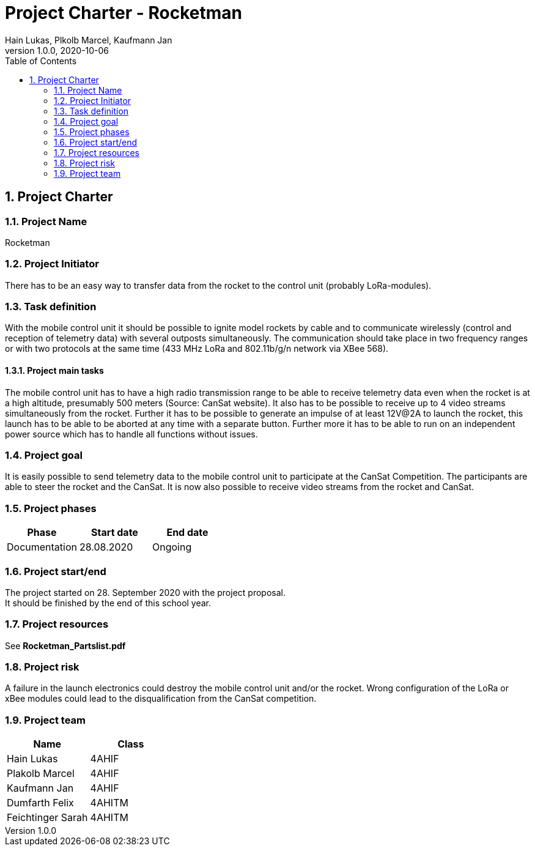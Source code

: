 = Project Charter - Rocketman
Hain Lukas, Plkolb Marcel, Kaufmann Jan
1.0.0, 2020-10-06
ifndef::imagesdir[:imagesdir: images]
//:toc-placement!:  // prevents the generation of the doc at this position, so it can be printed afterwards
:sourcedir: ../src/main/java
:icons: font
:sectnums:    // Nummerierung der Überschriften / section numbering
:toc: left

//Need this blank line after ifdef, don't know why...
ifdef::backend-html5[]

// print the toc here (not at the default position)
//toc::[]

== Project Charter

=== Project Name
Rocketman

=== Project Initiator
There has to be an easy way to transfer data from the rocket to the control unit (probably LoRa-modules).

=== Task definition
With the mobile control unit it should be possible to ignite model rockets by cable and to communicate wirelessly (control and reception of telemetry data) with several outposts simultaneously. The communication should take place in two frequency ranges or with two protocols at the same time (433 MHz LoRa and 802.11b/g/n network via XBee 568).

==== Project main tasks
The mobile control unit has to have a high radio transmission range to be able to receive telemetry data even when the rocket is at a high altitude, presumably 500 meters (Source: CanSat website). It also has to be possible to receive up to 4 video streams simultaneously from the rocket. Further it has to be possible to generate an impulse of at least 12V@2A to launch the rocket, this launch has to be able to be aborted at any time with a separate button. Further more it has to be able to run on an independent power source which has to handle all functions without issues.

=== Project goal
It is easily possible to send telemetry data to the mobile control unit to participate at the CanSat Competition. The participants are able to steer the rocket and the CanSat. It is now also possible to receive video streams from the rocket and CanSat.

=== Project phases

|===
|Phase |Start date |End date

|Documentation
|28.08.2020
|Ongoing
|===

=== Project start/end
The project started on 28. September 2020 with the project proposal. +
It should be finished by the end of this school year.

=== Project resources
See *Rocketman_Partslist.pdf*

=== Project risk
A failure in the launch electronics could destroy the mobile control unit and/or the rocket. Wrong configuration of the LoRa or xBee modules could lead to the disqualification from the CanSat competition.

=== Project team
|===
|Name |Class

|Hain Lukas
|4AHIF

|Plakolb Marcel
|4AHIF

|Kaufmann Jan
|4AHIF

|Dumfarth Felix
|4AHITM

|Feichtinger Sarah
|4AHITM
|===


